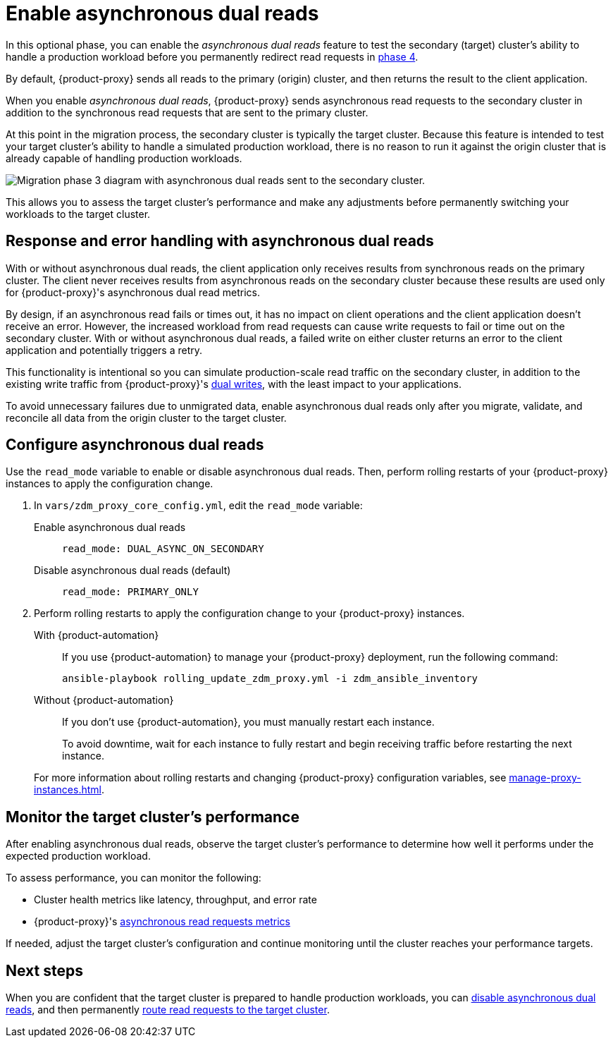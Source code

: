 = Enable asynchronous dual reads
:description: Use asynchronous dual reads to test your target database's ability to handle a simulated production workload.

In this optional phase, you can enable the _asynchronous dual reads_ feature to test the secondary (target) cluster's ability to handle a production workload before you permanently redirect read requests in xref:ROOT:change-read-routing.adoc[phase 4].

By default, {product-proxy} sends all reads to the primary (origin) cluster, and then returns the result to the client application.

When you enable _asynchronous dual reads_, {product-proxy} sends asynchronous read requests to the secondary cluster in addition to the synchronous read requests that are sent to the primary cluster.

At this point in the migration process, the secondary cluster is typically the target cluster.
Because this feature is intended to test your target cluster's ability to handle a simulated production workload, there is no reason to run it against the origin cluster that is already capable of handling production workloads.

image:migration-phase3ra.png["Migration phase 3 diagram with asynchronous dual reads sent to the secondary cluster."]

This allows you to assess the target cluster's performance and make any adjustments before permanently switching your workloads to the target cluster.

== Response and error handling with asynchronous dual reads

With or without asynchronous dual reads, the client application only receives results from synchronous reads on the primary cluster.
The client never receives results from asynchronous reads on the secondary cluster because these results are used only for {product-proxy}'s asynchronous dual read metrics.

By design, if an asynchronous read fails or times out, it has no impact on client operations and the client application doesn't receive an error.
However, the increased workload from read requests can cause write requests to fail or time out on the secondary cluster.
With or without asynchronous dual reads, a failed write on either cluster returns an error to the client application and potentially triggers a retry.

This functionality is intentional so you can simulate production-scale read traffic on the secondary cluster, in addition to the existing write traffic from {product-proxy}'s xref:components.adoc#how-zdm-proxy-handles-reads-and-writes[dual writes], with the least impact to your applications.

To avoid unnecessary failures due to unmigrated data, enable asynchronous dual reads only after you migrate, validate, and reconcile all data from the origin cluster to the target cluster.

[#configure-asynchronous-dual-reads]
== Configure asynchronous dual reads

Use the `read_mode` variable to enable or disable asynchronous dual reads.
Then, perform rolling restarts of your {product-proxy} instances to apply the configuration change.

. In `vars/zdm_proxy_core_config.yml`, edit the `read_mode` variable:
+
[tabs]
======
Enable asynchronous dual reads::
+
--
[source,yml]
----
read_mode: DUAL_ASYNC_ON_SECONDARY
----
--

Disable asynchronous dual reads (default)::
+
--
[source,yml]
----
read_mode: PRIMARY_ONLY
----
--
======

. Perform rolling restarts to apply the configuration change to your {product-proxy} instances.
+
[tabs]
======
With {product-automation}::
+
--
If you use {product-automation} to manage your {product-proxy} deployment, run the following command:

[source,bash]
----
ansible-playbook rolling_update_zdm_proxy.yml -i zdm_ansible_inventory
----
--

Without {product-automation}::
+
--
If you don't use {product-automation}, you must manually restart each instance.

To avoid downtime, wait for each instance to fully restart and begin receiving traffic before restarting the next instance.
--
======
+
For more information about rolling restarts and changing {product-proxy} configuration variables, see xref:manage-proxy-instances.adoc[].

== Monitor the target cluster's performance

After enabling asynchronous dual reads, observe the target cluster's performance to determine how well it performs under the expected production workload.

To assess performance, you can monitor the following:

* Cluster health metrics like latency, throughput, and error rate
* {product-proxy}'s xref:metrics.adoc#_asynchronous_read_requests_metrics[asynchronous read requests metrics]

If needed, adjust the target cluster's configuration and continue monitoring until the cluster reaches your performance targets.

== Next steps

When you are confident that the target cluster is prepared to handle production workloads, you can <<configure-asynchronous-dual-reads,disable asynchronous dual reads>>, and then permanently xref:ROOT:change-read-routing.adoc[route read requests to the target cluster].